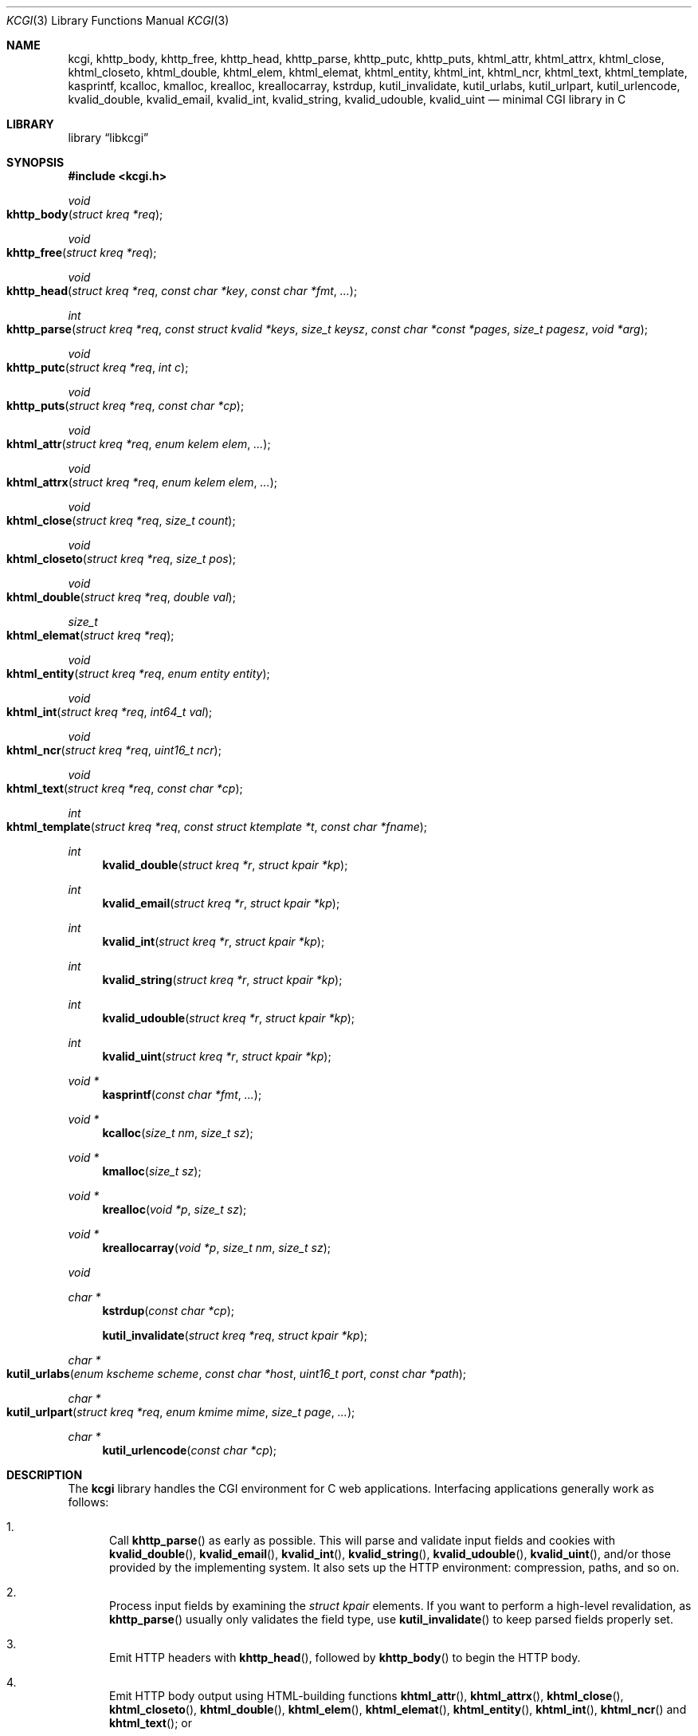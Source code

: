 .\"	$Id$
.\"
.\" Copyright (c) 2014 Kristaps Dzonsons <kristaps@bsd.lv>
.\"
.\" Permission to use, copy, modify, and distribute this software for any
.\" purpose with or without fee is hereby granted, provided that the above
.\" copyright notice and this permission notice appear in all copies.
.\"
.\" THE SOFTWARE IS PROVIDED "AS IS" AND THE AUTHOR DISCLAIMS ALL WARRANTIES
.\" WITH REGARD TO THIS SOFTWARE INCLUDING ALL IMPLIED WARRANTIES OF
.\" MERCHANTABILITY AND FITNESS. IN NO EVENT SHALL THE AUTHOR BE LIABLE FOR
.\" ANY SPECIAL, DIRECT, INDIRECT, OR CONSEQUENTIAL DAMAGES OR ANY DAMAGES
.\" WHATSOEVER RESULTING FROM LOSS OF USE, DATA OR PROFITS, WHETHER IN AN
.\" ACTION OF CONTRACT, NEGLIGENCE OR OTHER TORTIOUS ACTION, ARISING OUT OF
.\" OR IN CONNECTION WITH THE USE OR PERFORMANCE OF THIS SOFTWARE.
.\"
.Dd $Mdocdate: May 10 2014 $
.Dt KCGI 3
.Os
.Sh NAME
.Nm kcgi ,
.Nm khttp_body ,
.Nm khttp_free ,
.Nm khttp_head ,
.Nm khttp_parse ,
.Nm khttp_putc ,
.Nm khttp_puts ,
.Nm khtml_attr ,
.Nm khtml_attrx ,
.Nm khtml_close ,
.Nm khtml_closeto ,
.Nm khtml_double ,
.Nm khtml_elem ,
.Nm khtml_elemat ,
.Nm khtml_entity ,
.Nm khtml_int ,
.Nm khtml_ncr ,
.Nm khtml_text ,
.Nm khtml_template ,
.Nm kasprintf ,
.Nm kcalloc ,
.Nm kmalloc ,
.Nm krealloc ,
.Nm kreallocarray ,
.Nm kstrdup ,
.Nm kutil_invalidate ,
.Nm kutil_urlabs ,
.Nm kutil_urlpart ,
.Nm kutil_urlencode ,
.Nm kvalid_double ,
.Nm kvalid_email ,
.Nm kvalid_int ,
.Nm kvalid_string ,
.Nm kvalid_udouble ,
.Nm kvalid_uint
.Nd minimal CGI library in C
.Sh LIBRARY
.Lb libkcgi
.Sh SYNOPSIS
.In kcgi.h
.Ft void
.Fo khttp_body
.Fa "struct kreq *req"
.Fc
.Ft void
.Fo khttp_free
.Fa "struct kreq *req"
.Fc
.Ft void
.Fo khttp_head
.Fa "struct kreq *req"
.Fa "const char *key"
.Fa "const char *fmt"
.Fa "..."
.Fc
.Ft int
.Fo khttp_parse
.Fa "struct kreq *req"
.Fa "const struct kvalid *keys"
.Fa "size_t keysz"
.Fa "const char *const *pages"
.Fa "size_t pagesz"
.Fa "void *arg"
.Fc
.Ft void
.Fo khttp_putc
.Fa "struct kreq *req"
.Fa "int c"
.Fc
.Ft void
.Fo khttp_puts
.Fa "struct kreq *req"
.Fa "const char *cp"
.Fc
.Ft void
.Fo khtml_attr
.Fa "struct kreq *req"
.Fa "enum kelem elem"
.Fa "..."
.Fc
.Ft void
.Fo khtml_attrx
.Fa "struct kreq *req"
.Fa "enum kelem elem"
.Fa "..."
.Fc
.Ft void
.Fo khtml_close
.Fa "struct kreq *req"
.Fa "size_t count"
.Fc
.Ft void
.Fo khtml_closeto
.Fa "struct kreq *req"
.Fa "size_t pos"
.Fc
.Ft void
.Fo khtml_double
.Fa "struct kreq *req"
.Fa "double val"
.Fc
.Ft size_t
.Fo khtml_elemat
.Fa "struct kreq *req"
.Fc
.Ft void
.Fo khtml_entity
.Fa "struct kreq *req"
.Fa "enum entity entity"
.Fc
.Ft void
.Fo khtml_int
.Fa "struct kreq *req"
.Fa "int64_t val"
.Fc
.Ft void
.Fo khtml_ncr
.Fa "struct kreq *req"
.Fa "uint16_t ncr"
.Fc
.Ft void
.Fo khtml_text
.Fa "struct kreq *req"
.Fa "const char *cp"
.Fc
.Ft int
.Fo khtml_template
.Fa "struct kreq *req"
.Fa "const struct ktemplate *t"
.Fa "const char *fname"
.Fc
.Ft int
.Fn kvalid_double "struct kreq *r" "struct kpair *kp"
.Ft int
.Fn kvalid_email "struct kreq *r" "struct kpair *kp"
.Ft int
.Fn kvalid_int "struct kreq *r" "struct kpair *kp"
.Ft int
.Fn kvalid_string "struct kreq *r" "struct kpair *kp"
.Ft int
.Fn kvalid_udouble "struct kreq *r" "struct kpair *kp"
.Ft int
.Fn kvalid_uint "struct kreq *r" "struct kpair *kp"
.Ft "void *"
.Fn kasprintf "const char *fmt" "..."
.Ft "void *"
.Fn kcalloc "size_t nm" "size_t sz"
.Ft "void *"
.Fn kmalloc "size_t sz"
.Ft "void *"
.Fn krealloc "void *p" "size_t sz"
.Ft "void *"
.Fn kreallocarray "void *p" "size_t nm" "size_t sz"
.Ft void
.Ft "char *"
.Fn kstrdup "const char *cp"
.Fn kutil_invalidate "struct kreq *req" "struct kpair *kp"
.Ft "char *"
.Fo kutil_urlabs
.Fa "enum kscheme scheme"
.Fa "const char *host"
.Fa "uint16_t port"
.Fa "const char *path"
.Fc
.Ft "char *"
.Fo kutil_urlpart
.Fa "struct kreq *req"
.Fa "enum kmime mime"
.Fa "size_t page"
.Fa "..."
.Fc
.Ft "char *"
.Fn kutil_urlencode "const char *cp"
.Sh DESCRIPTION
The
.Nm kcgi
library handles the CGI environment for C web applications.
Interfacing applications generally work as follows:
.Bl -enum
.It
Call
.Fn khttp_parse
as early as possible.
This will parse and validate input fields and cookies with
.Fn kvalid_double ,
.Fn kvalid_email ,
.Fn kvalid_int ,
.Fn kvalid_string ,
.Fn kvalid_udouble ,
.Fn kvalid_uint ,
and/or those provided by the implementing system.
It also sets up the HTTP environment: compression, paths, and so on.
.It
Process input fields by examining the
.Vt "struct kpair"
elements.
If you want to perform a high-level revalidation, as
.Fn khttp_parse
usually only validates the field type, use
.Fn kutil_invalidate
to keep parsed fields properly set.
.It
Emit HTTP headers with
.Fn khttp_head ,
followed by
.Fn khttp_body
to begin the HTTP body.
.It
Emit HTTP body output using HTML-building functions
.Fn khtml_attr ,
.Fn khtml_attrx ,
.Fn khtml_close ,
.Fn khtml_closeto ,
.Fn khtml_double ,
.Fn khtml_elem ,
.Fn khtml_elemat ,
.Fn khtml_entity ,
.Fn khtml_int ,
.Fn khtml_ncr
and
.Fn khtml_text ;
or
.It
use the
.Fn khtml_template
system with a mixture of HTML-building functions; or
.It
use
.Fn khttp_putc
and
.Fn khttp_puts
for non-HTML media.
.Em \&Do not
use
.Xr printf 3
or other functions to append to standard output:
.Nm kcgi
will automatically compress output if requested by the client, and
overriding the output stream will circumvent this behaviour and might
mix compressed and uncompressed data.
.It
Call
.Fn khttp_free
to clean up.
.El
.Pp
The
.Nm
library is built around the
.Fn khttp_parse
parsers for HTTP form data (cookies, GET, and POST) with support for
multipart (mixed and form-data), url-encoded, and plain forms.
The multipart parsing is still somewhat experimental in terms of
features, though all parsing is rigorously checked for security (e.g.,
integer overflow, binary data, etc.).
.Pp
To compile applications with
.Nm ,
make sure
.Pa kcgi.h
is in the header path and
.Pa libkcgi.a
in the library path, then link with
.Fl Ar lkcgi
and
.Fl Ar lz
.Pq unless compression has been disabled at compile-time .
For example,
.Bd -literal
% cc -I/usr/local/include -c -o sample.o sample.c
% cc -L/usr/local/lib -o sample -lkcgi -lz
.Ed
.Ss Globals
There are several convenience variables defined in
.Pa kcgi.h .
They are as follows:
.Bl -ohang -offset indent
.It Va ksuffixes
An array of common file suffixes mapped to
.Vt "enum kmime"
MIME types.
.It Va kresps
HTTP response headers.
These may be indexed via
.Vt "enum kresp"
fields.
.It Va kmimetypes
An array of common MIME type IANA names used when populating the
.Li Content-Type
HTTP header.
These can be looked up using
.Vt "enum kime"
in the array.
Application will generally set the
.Li Content-Type
from the
.Va mime
field of
.Vt "struct kreq" .
.It Va khttps
An array of HTTP status code strings looked up using
.Vt "enum khttp" .
.El
.Ss Types
The
.Vt "struct kreq"
type is central to
.Nm kcgi .
It consists of the following fields:
.Bl -ohang -offset indent
.It Va arg
Private application data.
This is set during
.Fn khttp_parse .
.It Va method
The
.Dv KMETHOD_GET
or
.Dv KMETHOD_POST
submission method.
Note that other methods aren't supported.
.It Va auth
Type of HTTP authorisation, if any.
If an authorisation is specified but with unknown type (i.e., not digest
or basic authentiation), this is set to
.Dv KAUTH_UNKNOWN .
.It Va cookies
All key-value pairs read from user cookies.
.It Va cookiesz
The size of the
.Va cookies
array.
.It Va cookiemap
Entries in successfully-parsed (or un-parsed)
.Va cookies
mapped into field indices as defined by the
.Fa keys
argument to
.Fn khttp_parse .
.It Va cookienmap
Entries in unsuccessfully-parsed (but still attempted)
.Fa cookies
mapped into field indices as defined by the
.Fa keys
argument to
.Fn khttp_parse .
.It Va fields
All key-value pairs read from the POST and GET requests.
.It Va fieldsz
The number of elements in the
.Va fields
array.
.It Va fieldmap
Entries in successfully-parsed (or un-parsed)
.Fa fields
mapped into field indices as defined by the
.Fa keys
arguments to
.Fn khttp_parse .
.It Va fieldnmap
Entries in unsuccessfully-parsed (but still attempted)
.Fa fields
mapped into field indices as defined by the
.Fa keys
argument to
.Fn khttp_parse .
.It Va mime
The MIME type of the requested file as determined by its
.Pa suffix .
This defaults to
.Dv MIME_HTML
if no suffix is specified or
.Dv MIME__MAX
if the suffix is specified but not known.
In the interests of simplicity, only the most common MIME types are
recognised.
.It Va page
The page index as defined by the
.Va pages
array passed to
.Fn khttp_parse
and parsed from the requested file.
This is the
.Em first
path component!
The default page provided to
.Fn khttp_parse
is used if no path was specified or
.Dv PATH__MAX
if the path failed lookup.
.It Va path
The path (or
.Dv NULL )
following the parsed component regardless of whether it was located in
the path array provided to
.Fn khttp_parse .
For example, if the
.Dv PATH_INFO
is
.Pa foo.cgi/bar/baz.html ,
the path component would be
.Pa baz
.Pq with the leading slash stripped .
.It Va suffix
The suffix part of the
.Dv PATH_INFO
or
.Dv NULL
if none exists.
For example, if the
.Dv PATH_INFO
is
.Pa foo.cgi/bar/baz.html ,
the suffix would be
.Pa html .
See the
.Va mime
field for the MIME type parsed from the suffix.
.It Va fullpath
The full path following the server name or
.Dv NULL
if there is no path following the server.
For example, if
.Pa foo.cgi/bar/baz
is the
.Dv PATH_INFO ,
this would be
.Pa /bar/baz .
.It Va remote
The string form of the client's IPV4 or IVP6 address.
.It Va host
The host-name request passed to the application.
.It Va port
The server's receiving TCP port.
.It Va kdata
Internal data.
Should not be touched.
.It Va keys
Value passed to
.Fn khttp_parse .
.It Va keysz
Value passed to
.Fn khttp_parse .
.It Va pages
Value passed to
.Fn khttp_parse .
.It Va pagesz
Value passed to
.Fn khttp_parse .
.El
.Pp
The application must define the
.Vt keys
provided to
.Fn khttp_parse
as an array of
.Vt "struct kvalid" ,
which consists of the following:
.Bl -ohang -offset indent
.It Va "int (*valid)(struct kreq *r, struct kpair *kp)"
Validating function.
This can be
.Dv NULL
if anything goes.
If you provide your own
.Fa valid
function, it must set the
.Fa field
and
.Fa parsed
variables in the key-value pair.
.It Va "const char *name"
The field name, i.e., how it appears in the HTML form input name.
This cannot be
.Dv NULL .
.El
.Pp
The
.Vt "struct kpair"
structure presents the user with fields parsed from input and (possibly)
matched to the
.Fa keys
variable passed to
.Fn http_parse .
.Bl -ohang -offset indent
.It Va key
The nil-terminated key (input) name.
.It Va val
The (input) value, which is always nil-terminated, but if the data is
binary, nil terminators may occur before the true data length of
.Fa valsz .
.It Va valsz
The true length of
.Fa val .
.It Va file
The value's source filename or
.Dv NULL
if not defined.
.It Va ctype
The value's content type (e.g.,
.Li image/jpeg ) ,
or
.Dv NULL
if not defined.
.It Va xcode
The value's content transfer encoding (e.g.,
.Li base64 ) ,
or
.Dv NULL
if not defined.
.It Va next
In a cookie or field map,
.Fa next
points to the next parsed key-value pair with the same
.Fa key
name.
.It Va field
If parsed, the type of data in
.Fa parsed ,
otherwise
.Dv KFIELD__MAX .
.It Va parsed
The parsed, validated value.
These may be integer, for a 64-bit signed integer; string, for a
nil-termianted character string; or double, for a double-precision
floating-point number.
.El
.Pp
The template system, driven by
.Fn khtml_template ,
uses
.Vt "struct ktemplate"
for its templating.
This consists of the following members:
.Bl -ohang -offset indent
.It Va key
An array of keys.
If a key consists of
.Li foo ,
it is parsed from the template input file as
.Li @@foo@@ .
.It Va keysz
The number of elements in
.Va key .
.It Va arg
A pointer to pass to
.Va cb .
.It Va cb
A callback invoked when a key at position
.Fa key
is found in the
.Va key
array.
Again, keys such as
.Li foo
appear in the template input file as
.Li @@foo@@ .
.El
.Ss Functions
The following functions initialise an HTTP request.
.Bl -ohang -offset indent
.It Fn khttp_body "struct kreq *req"
End a sequence of HTTP headers outputted with
.Fn khttp_head .
The
.Fn khttp_head
function may not be called after this.
This function will append the
.Li Content-Encoding
HTTP parameter with compression support if the request specifies it.
If appended, all subsequent output will be compressed with
.Xr zlib 3 .
.It Fn khttp_free "struct kreq *req"
Free the memory of a context created by
.Fn khttp_parse
and, if applicable, closes the compressed output stream opened by
.Fn khttp_body .
.It Fn khttp_head "struct kreq *req" "const char *key" "const char *fmt" "..."
Emit an HTTP header
.Fa key
with value formatted by
.Fa fmt
and its variable arguments.
This occurs before any HTML functions are invoked.
The sequence of
.Fn khttp_head
calls, if any, must be followed by a mandatory
.Fn khttp_body
to indicate the start of document content.
You may not invoke
.Fn khttp_head
subsequent to
.Fn khttp_body .
Most HTTP response headers are included in the
.Va kresps
global array.
.It Fn khttp_parse "struct kreq *req" \
"const struct kvalid *keys" \
"size_t keysz" \
"const char *const *pages" \
"size_t pagesz" \
"void *arg"
Fill a request
.Fa req
with input fields from the CGI environment.
Array
.Fa keys
of size
.Fa keysz
consists of input and validation fields, while
.Fa pages
of size
.Fa pagesz
is for page mapping.
The
.Fa arg
pointer is private application data.
It is not touched by
.Nm kcgi .
If this function fails (due to lack of memory, or underlying parse
errors), this returns 0, else it returns 1.
If it returns 0, you should exit your application immediately.
.El
.Pp
The following functions create an HTML tree.
None of these functions may be called before
.Fn khttp_body .
.Bl -ohang -offset indent
.It Fn khtml_attr "struct kreq *req" "enum kelem elem" "..."
Open the scope of element
.Fa elem
with matching key-value pairs in the varargs for its attributes.
The maximum number of nested scopes is fixed at 128.
The terminating attribute key must be
.Dv ATTR__MAX.
.It Fn khtml_attrx "struct kreq *req" "enum kelem elem" "..."
Like
.Fn khtml_attr ,
but accepts an addition parameter
.Ft "enum attrx"
following the
.Ft "enum attr"
that specifies the attribute type.
This is useful for non-string attributes, for example, invoking with
.Dv KATTR_WIDTH ,
.Dv KATTRX_INT ,
and
.Li 100
will properly render the integer type.
The types route through to
.Fn khtml_text
for
.Dv KATTRX_STRING ,
.Fn khtml_int
for
.Dv KATTRX_INT ,
.Fn khtml_double
for
.Dv KATTRX_DOUBLE .
.It Fn khtml_close "struct kreq *req" "size_t count"
Close the last
.Fa count
scopes.
This will call
.Xr abort 3
if
.Fa count
exceeds the number of open scopes.
If
.Fa count
is zero, this will close all scopes.
.Em \&Do not
close HTML
.Qq void
elements such as
.Aq meta .
.It Fn khtml_closeto "struct kreq *req" "size_t pos"
Close until a certain level
.Fa pos
in the HTML tree, which must be at or above the current level.
Usually used with
.Fn khtml_elemat .
.It Fn khtml_double "struct kreq *req" "double val"
Wrapper over
.Fn khtml_text
for formatting a double-precision floating point.
This uses a buffer of size
.Li 256
and the
.Li %g
to
.Xr snprintf 3 ,
which may not be what you want.
.It Fn khtml_elem "struct kreq *req" "enum kelem elem"
Invokes
.Fn khtml_attr
with no attributes.
.It Fn khtml_elemat "struct kreq *req"
Save the current point in the HTML tree.
Useful for saving a
.Fn khtml_closeto
rollback point.
.It Fn khtml_entity "struct kreq *req" "enum kentity entity"
Emit the numeric character reference for
.Va entity .
.It Fn khtml_int "struct kreq *req" "int64_t val"
Wrapper over
.Fn khtml_text
for formatting a 64-bit signed integer.
.It Fn khtml_ncr "struct kreq *req" "uint16_t ncr"
Emit the numeric character reference
.Va ncr .
.It Fn khtml_text "struct kreq *req" "const char *cp"
Emit the text
.Va cp ,
escaping it (e.g.,
.Sq \&> )
for HTML if necessary.
.El
.Pp
If your application puts data directly into the HTTP body without HTML
escaping, use the following functions:
.Bl -ohang -offset indent
.It Fn khttp_putc "struct kreq *req" "int c"
Append a single character
.Fa c
to the output stream.
.It Fn khttp_puts "struct kreq *req" "const char *cp"
Append a nil-terminated string
.Fa cp
to the output stream.
.El
.Pp
The following functions are provided for the global
.Va keys
array.
.Bl -ohang -offset indent
.It Fn kvalid_double "struct kreq *r" "struct kpair *kp"
Validate a double-precision floating-point number.
.Em Note :
this uses the current locale via
.Xr strtod 3 .
.It Fn kvalid_email "struct kreq *r" "struct kpair *kp"
Validate an e-mail address.
.Em Note :
this is a heuristic validation, not a formal one.
.It Fn kvalid_int "struct kreq *r" "struct kpair *kp"
Validate a signed 64-bit integer.
.It Fn kvalid_string "struct kreq *r" "struct kpair *kp"
Validate a nil-terminated string.
This is also used by the
.Fn kvalid_double ,
.Fn kvalid_email ,
.Fn kvalid_int ,
.Fn kvalid_udouble ,
and
.Fn kvalid_uint
to make sure the string representation of their data is sane.
.It Fn kvalid_udouble "struct kreq *r" "struct kpair *kp"
Validate a positive non-zero double-precision floating-point number.
.Em Note :
this uses the current locale via
.Xr strtod 3 .
.It Fn kvalid_uint "struct kreq *r" "struct kpair *kp"
Validate an unsigned 64-bit natural number.
.El
.Pp
The following functions provide safe wrappers for memory allocation.
They simply call through to the standard
.Xr malloc 3 ,
.Xr calloc 3
and so on:
.Nm
does
.Em not
manage its own memory!
These functions never return
.Dv NULL .
.Bl -ohang -offset indent
.It Fn kasprintf "const char *fmt" "..."
Allocate as with
.Xr asprintf 3 ,
but exit on memory exhaustion.
.It Fn kcalloc "size_t nm" "size_t sz"
Allocate and zero as with
.Xr calloc 3 ,
but exit on memory exhaustion.
.It Fn kmalloc "size_t sz"
Allocate as with
.Xr malloc 3 ,
but exit on memory exhaustion.
.It Fn kreallocarray "void *p" "size_t nm" "size_t sz"
Allocate as with
.Xr reallocarray 3 ,
but exit on memory allocation and discourage multiplication overflows
when multipying count by type size.
.It Fn kstrdup "const char *cp"
Allocate as with
.Xr strdup 3 ,
but exit on memory exhaustion.
.It Fn krealloc "void *p" "size_t sz"
Allocate as with
.Xr realloc 3 ,
but exit on memory exhaustion.
.El
.Pp
The
.Nm
library also has a simple, light-weight template system.
This is coordinated entirely by a single function,
.Bl -ohang -offset indent
.It Fn khtml_template "struct kreq *req" "struct ktemplate *t" "const char *fname"
This function memory-maps the file
.Fa fname
and appends it to the output stream.
Whenever a key is located, where a key named
.Li key
would be written in
.Li @@key@@ ,
it is looked up in the
.Fa t
key array.
If found, the callback is invoked with the key index and the optional
argument.
Callbacks may continue to process, emit HTML trees, and so on.
.El
.Pp
Several convenience functions are also provided for managing HTTP and
HTML concepts.
.Bl -ohang -offset indent
.It Fn kutil_invalidate "struct kreq *req" "struct kpair *kp"
Mark a validated input field
.Fa kp
as invalidate.
If the input field is not valid, this function does nothing.
.It Fn kutil_urlencode "const char *cp"
Return a dynamically-allocated URL-encoded string or
.Dv NULL
if
.Fa cp
is
.Dv NULL
and/or memory allocation fails.
The caller must free the string with
.Xr free 3 .
.It Fn kutil_urlabs "enum kscheme scheme" \
"const char *host" "uint16_t port" "const char *path"
Return a dynamically-allocated absolute URL with scheme
.Fa scheme ,
domain
.Fa host ,
port
.Fa port ,
and path part (including query string, etc.)
.Fa path .
This 
.Em is not
URL-encoded in any way, so make sure to use
.Fn kutil_urlpart
or just
.Fn kutil_urlencode
for the sensitive parts.
The caller must free the string with
.Xr free 3 .
The function returns
.Dv NULL
if memory allocation fails.
.It Fn kutil_urlpart "struct kreq *req" "enum kmime mime" "size_t page" "..."
Return a dynamically-allocated partial URL, meaning just the script
name, path, MIME suffix, and query string.
The
.Fa page
refers to a page within the
.Va pages
array of
.Vt "struct kreq" ,
while
.Va mime
is a MIME type.
The variable arguments refer to input keys and values, both
nil-terminated character pointers.
This variable array must be terminated with a
.Dv NULL .
The caller must free the string with
.Xr free 3 .
The function will return
.Dv NULL
if memory allocation fails.
.El
.Sh EXAMPLES
A simple example exists in
.Pa @DATADIR@/sample.c .
It illustrates templating, form handling, and so on.
.Sh STANDARDS
Many standards are involved in the
.Nm
library, most generally being draft RFC 3875,
.Qq The Common Gateway Interface (CGI) Version 1.1 .
.Bl -bullet
.It
HTML5 compatible with the draft standard of February 2014.
.It
The partial multipart form data support is defined by RFC 2388,
.Qq Returning Values from Forms: multipart/form-data ,
which is further defined by RFCs 2045 and 2046,
.Qq Multipurpose Internet Mail Extensions .
.It
MIME type names are registered with IANA.
.It
URLs are formatted according to RFC 1630,
.Qq Universal Resource Identifiers in WWW .
.It
HTTP response headers are standardised in RFC 2616,
.Qq HTTP/1.1
and further in RFC 4229,
.Qq HTTP Header Field Registrations .
.It
Permanent URI schemes are registered with IANA.
.El
.Sh AUTHORS
The
.Nm
library was written by
.An Kristaps Dzonsons Aq Mt kristaps@bsd.lv .

